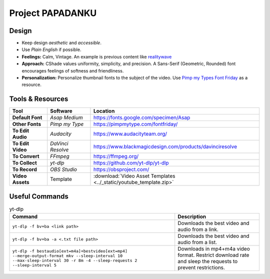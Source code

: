 
Project PAPADANKU
=================

Design
------

- Keep design *aesthetic* and *accessible*.
- Use *Plain English* if possible.
- **Feelings:** Calm, Vintage. An example is previous content like `realitywave <https://www.youtube.com/watch?v=QfLXRnAuV0g>`_
- **Approach:** CShade values uniformity, simplicity, and precision. A Sans-Serif \(Geometric, Rounded\) font encourages feelings of softness and friendliness.
- **Personalization:** Personalize thumbnail fonts to the subject of the video. Use `Pimp my Types Font Friday <https://pimpmytype.com/fontfriday/>`_ as a resource.

Tools & Resources
-----------------

.. list-table::
  :header-rows: 1
  :stub-columns: 1

  * - Tool
    - Software
    - Location
  * - Default Font
    - *Asap Medium*
    - `<https://fonts.google.com/specimen/Asap>`_
  * - Other Fonts
    - *Pimp my Type*
    - `<https://pimpmytype.com/fontfriday/>`_
  * - To Edit Audio
    - *Audacity*
    - `<https://www.audacityteam.org/>`_
  * - To Edit Video
    - *DaVinci Resolve*
    - `<https://www.blackmagicdesign.com/products/davinciresolve>`_
  * - To Convert
    - *FFmpeg*
    - `<https://ffmpeg.org/>`_
  * - To Collect
    - *yt-dlp*
    - `<https://github.com/yt-dlp/yt-dlp>`_
  * - To Record
    - *OBS Studio*
    - `<https://obsproject.com/>`_
  * - Video Assets
    - Template
    - :download:`Video Asset Templates <../_static/youtube_template.zip>`

Useful Commands
---------------

.. list-table:: yt-dlp
   :header-rows: 1

   * - Command
     - Description
   * - ``yt-dlp -f bv+ba <link path>``
     - Downloads the best video and audio from a link.
   * - ``yt-dlp -f bv+ba -a <.txt file path>``
     - Downloads the best video and audio from a list.
   * - ``yt-dlp -f bestaudio[ext=m4a]+bestvideo[ext=mp4] --merge-output-format mkv --sleep-interval 10 --max-sleep-interval 30 -r 8m -4 --sleep-requests 2 --sleep-interval 5``
     - Downloads in mp4+m4a video format. Restrict download rate and sleep the requests to prevent restrictions.
